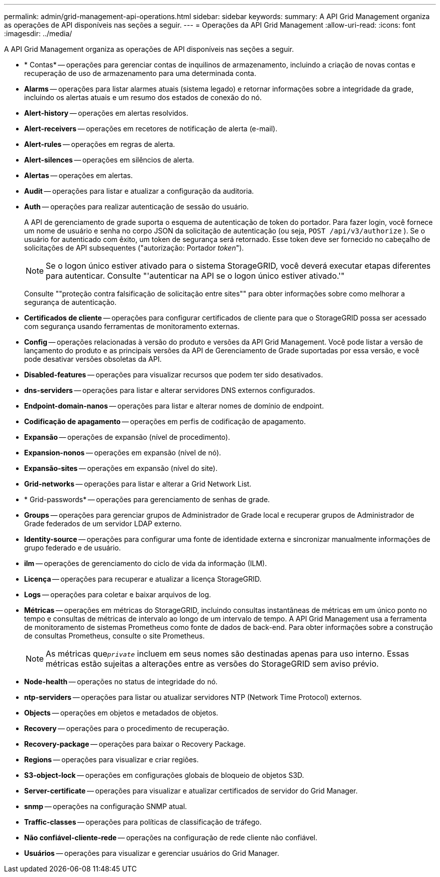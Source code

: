 ---
permalink: admin/grid-management-api-operations.html 
sidebar: sidebar 
keywords:  
summary: A API Grid Management organiza as operações de API disponíveis nas seções a seguir. 
---
= Operações da API Grid Management
:allow-uri-read: 
:icons: font
:imagesdir: ../media/


[role="lead"]
A API Grid Management organiza as operações de API disponíveis nas seções a seguir.

* * Contas* -- operações para gerenciar contas de inquilinos de armazenamento, incluindo a criação de novas contas e recuperação de uso de armazenamento para uma determinada conta.
* *Alarms* -- operações para listar alarmes atuais (sistema legado) e retornar informações sobre a integridade da grade, incluindo os alertas atuais e um resumo dos estados de conexão do nó.
* *Alert-history* -- operações em alertas resolvidos.
* *Alert-receivers* -- operações em recetores de notificação de alerta (e-mail).
* *Alert-rules* -- operações em regras de alerta.
* *Alert-silences* -- operações em silêncios de alerta.
* *Alertas* -- operações em alertas.
* *Audit* -- operações para listar e atualizar a configuração da auditoria.
* *Auth* -- operações para realizar autenticação de sessão do usuário.
+
A API de gerenciamento de grade suporta o esquema de autenticação de token do portador. Para fazer login, você fornece um nome de usuário e senha no corpo JSON da solicitação de autenticação (ou seja, `POST /api/v3/authorize` ). Se o usuário for autenticado com êxito, um token de segurança será retornado. Esse token deve ser fornecido no cabeçalho de solicitações de API subsequentes ("autorização: Portador _token_").

+

NOTE: Se o logon único estiver ativado para o sistema StorageGRID, você deverá executar etapas diferentes para autenticar. Consulte "'autenticar na API se o logon único estiver ativado.'"

+
Consulte ""proteção contra falsificação de solicitação entre sites"" para obter informações sobre como melhorar a segurança de autenticação.

* *Certificados de cliente* -- operações para configurar certificados de cliente para que o StorageGRID possa ser acessado com segurança usando ferramentas de monitoramento externas.
* *Config* -- operações relacionadas à versão do produto e versões da API Grid Management. Você pode listar a versão de lançamento do produto e as principais versões da API de Gerenciamento de Grade suportadas por essa versão, e você pode desativar versões obsoletas da API.
* *Disabled-features* -- operações para visualizar recursos que podem ter sido desativados.
* *dns-serviders* -- operações para listar e alterar servidores DNS externos configurados.
* *Endpoint-domain-nanos* -- operações para listar e alterar nomes de domínio de endpoint.
* *Codificação de apagamento* -- operações em perfis de codificação de apagamento.
* *Expansão* -- operações de expansão (nível de procedimento).
* *Expansion-nonos* -- operações em expansão (nível de nó).
* *Expansão-sites* -- operações em expansão (nível do site).
* *Grid-networks* -- operações para listar e alterar a Grid Network List.
* * Grid-passwords* -- operações para gerenciamento de senhas de grade.
* *Groups* -- operações para gerenciar grupos de Administrador de Grade local e recuperar grupos de Administrador de Grade federados de um servidor LDAP externo.
* *Identity-source* -- operações para configurar uma fonte de identidade externa e sincronizar manualmente informações de grupo federado e de usuário.
* *ilm* -- operações de gerenciamento do ciclo de vida da informação (ILM).
* *Licença* -- operações para recuperar e atualizar a licença StorageGRID.
* *Logs* -- operações para coletar e baixar arquivos de log.
* *Métricas* -- operações em métricas do StorageGRID, incluindo consultas instantâneas de métricas em um único ponto no tempo e consultas de métricas de intervalo ao longo de um intervalo de tempo. A API Grid Management usa a ferramenta de monitoramento de sistemas Prometheus como fonte de dados de back-end. Para obter informações sobre a construção de consultas Prometheus, consulte o site Prometheus.
+

NOTE: As métricas que``_private_`` incluem em seus nomes são destinadas apenas para uso interno. Essas métricas estão sujeitas a alterações entre as versões do StorageGRID sem aviso prévio.

* *Node-health* -- operações no status de integridade do nó.
* *ntp-serviders* -- operações para listar ou atualizar servidores NTP (Network Time Protocol) externos.
* *Objects* -- operações em objetos e metadados de objetos.
* *Recovery* -- operações para o procedimento de recuperação.
* *Recovery-package* -- operações para baixar o Recovery Package.
* *Regions* -- operações para visualizar e criar regiões.
* *S3-object-lock* -- operações em configurações globais de bloqueio de objetos S3D.
* *Server-certificate* -- operações para visualizar e atualizar certificados de servidor do Grid Manager.
* *snmp* -- operações na configuração SNMP atual.
* *Traffic-classes* -- operações para políticas de classificação de tráfego.
* *Não confiável-cliente-rede* -- operações na configuração de rede cliente não confiável.
* *Usuários* -- operações para visualizar e gerenciar usuários do Grid Manager.

